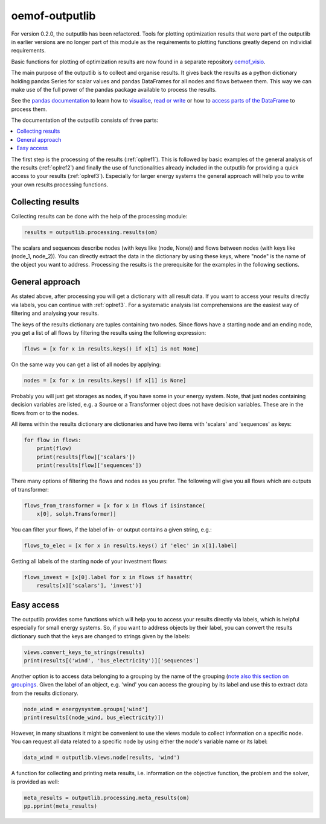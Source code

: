 .. _oemof_outputlib_label:

#####################
oemof-outputlib
#####################

For version 0.2.0, the outputlib has been refactored. Tools for plotting optimization
results that were part of the outputlib in earlier versions are no longer part of this module
as the requirements to plotting functions greatly depend on individial requirements.

Basic functions for plotting of optimization results are now found in
a separate repository `oemof_visio <https://github.com/oemof/oemof_visio>`_. 

The main purpose of the outputlib is to collect and organise results.
It gives back the results as a python dictionary holding pandas Series for scalar values and pandas DataFrames for all nodes and flows between them. This way we can make use of the full power of the pandas package available to process the results.

See the `pandas documentation <http://pandas.pydata.org/pandas-docs/stable/>`_  to learn how to `visualise <http://pandas.pydata.org/pandas-docs/version/0.18.1/visualization.html>`_, `read or write <http://pandas.pydata.org/pandas-docs/stable/io.html>`_ or how to `access parts of the DataFrame <http://pandas.pydata.org/pandas-docs/stable/advanced.html>`_ to process them.

The documentation of the outputlib consists of three parts:

.. contents::
    :depth: 1
    :local:
    :backlinks: top

The first step is the processing of the results (:ref:`oplref1`).
This is followed by basic examples of the general analysis of the results
(:ref:`oplref2`) and finally the use of functionalities already included in the
outputlib for providing a quick access to your results (:ref:`oplref3`).
Especially for larger energy systems the general approach will help you to
write your own results processing functions.

.. _oplref1:

Collecting results
------------------

Collecting results can be done with the help of the processing module:

.. code-block:: python

    results = outputlib.processing.results(om)

The scalars and sequences describe nodes (with keys like (node, None)) and
flows between nodes (with keys like (node_1, node_2)). You can directly extract
the data in the dictionary by using these keys, where "node" is the name of
the object you want to address.
Processing the results is the prerequisite for the examples in the following
sections.

.. _oplref2:

General approach
----------------
As stated above, after processing you will get a dictionary with all result
data.
If you want to access your results directly via labels, you
can continue with :ref:`oplref3`. For a systematic analysis list comprehensions
are the easiest way of filtering and analysing your results.

The keys of the results dictionary are tuples containing two nodes. Since flows
have a starting node and an ending node, you get a list of all flows by
filtering the results using the following expression:

.. code-block:: python

    flows = [x for x in results.keys() if x[1] is not None]

On the same way you can get a list of all nodes by applying:

.. code-block:: python

    nodes = [x for x in results.keys() if x[1] is None]

Probably you will just get storages as nodes, if you have some in your energy
system. Note, that just nodes containing decision variables are listed, e.g. a
Source or a Transformer object does not have decision variables. These are in
the flows from or to the nodes.

All items within the results dictionary are dictionaries and have two items
with 'scalars' and 'sequences' as keys:

.. code-block:: python

    for flow in flows:
        print(flow)
        print(results[flow]['scalars'])
        print(results[flow]['sequences'])

There many options of filtering the flows and nodes as you prefer.
The following will give you all flows which are outputs of transformer:

.. code-block:: python

    flows_from_transformer = [x for x in flows if isinstance(
        x[0], solph.Transformer)]

You can filter your flows, if the label of in- or output contains a given
string, e.g.:

.. code-block:: python

    flows_to_elec = [x for x in results.keys() if 'elec' in x[1].label]

Getting all labels of the starting node of your investment flows:

.. code-block:: python

    flows_invest = [x[0].label for x in flows if hasattr(
        results[x]['scalars'], 'invest')]


.. _oplref3:

Easy access
-----------

The outputlib provides some functions which will help you to access your
results directly via labels, which is helpful especially for small energy
systems.
So, if you want to address objects by their label, you can convert the results
dictionary such that the keys are changed to strings given by the labels:

.. code-block:: python

    views.convert_keys_to_strings(results)
    print(results[('wind', 'bus_electricity')]['sequences']
    

Another option is to access data belonging to a grouping by the name of the grouping 
(`note also this section on groupings <http://oemof.readthedocs.io/en/latest/oemof_solph.html#the-grouping-module-sets>`_.
Given the label of an object, e.g. 'wind' you can access the grouping by its label 
and use this to extract data from the results dictionary.

.. code-block:: python

    node_wind = energysystem.groups['wind']
    print(results[(node_wind, bus_electricity)])
    

However, in many situations it might be convenient to use the views module to 
collect information on a specific node. You can request all data related to a
specific node by using either the node's variable name or its label:
 
.. code-block:: python

    data_wind = outputlib.views.node(results, 'wind')
    

A function for collecting and printing meta results, i.e. information on the objective function,
the problem and the solver, is provided as well:

.. code-block:: python

    meta_results = outputlib.processing.meta_results(om)
    pp.pprint(meta_results)
